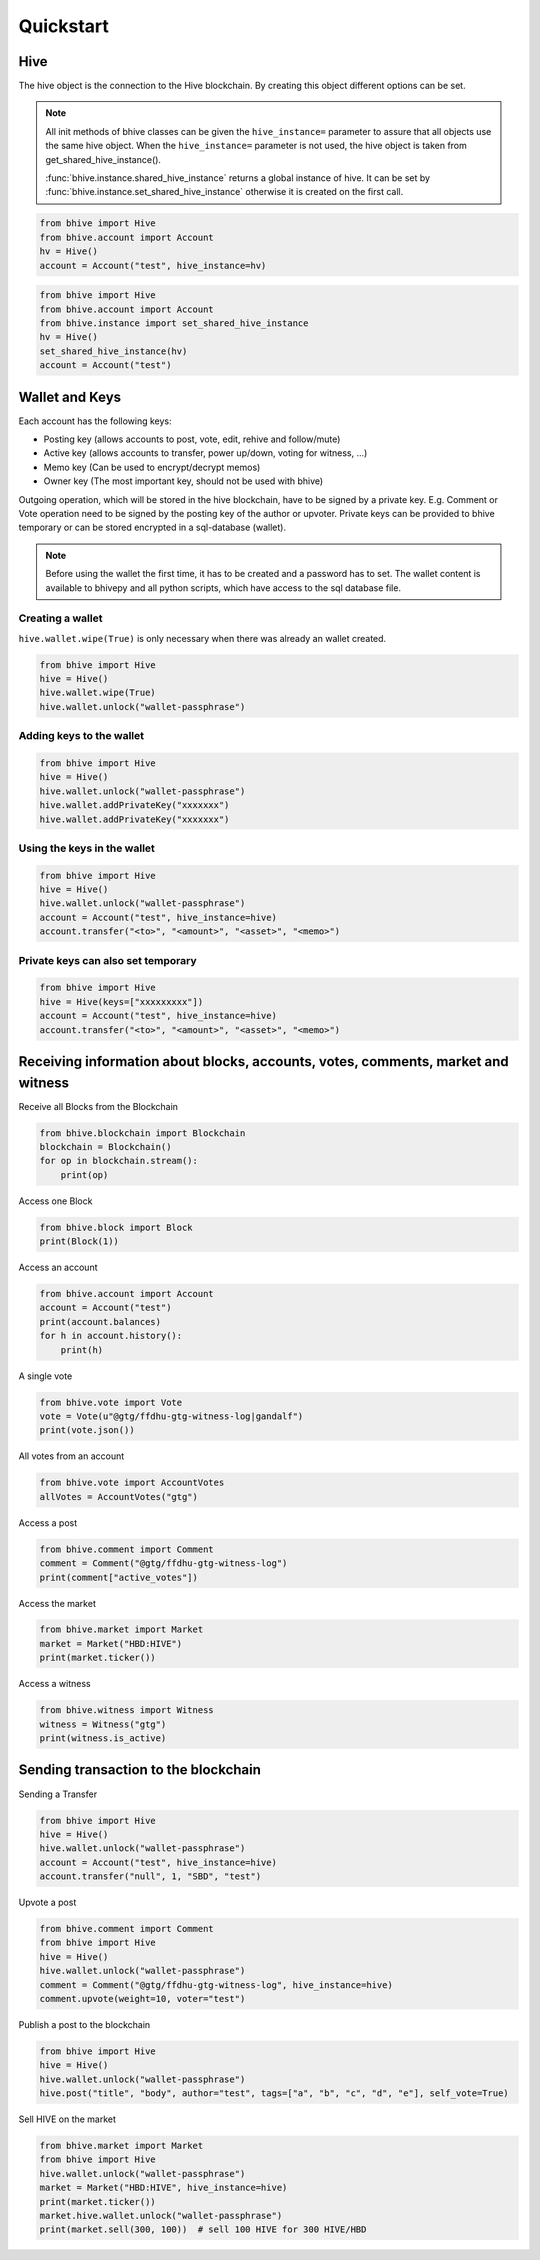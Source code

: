 Quickstart
==========

Hive
-----
The hive object is the connection to the Hive blockchain.
By creating this object different options can be set.

.. note:: All init methods of bhive classes can be given
          the ``hive_instance=`` parameter to assure that
          all objects use the same hive object. When the
          ``hive_instance=`` parameter is not used, the 
          hive object is taken from get_shared_hive_instance().

          :func:`bhive.instance.shared_hive_instance` returns a global instance of hive.
          It can be set by :func:`bhive.instance.set_shared_hive_instance` otherwise it is created
          on the first call.

.. code-block:: python

   from bhive import Hive
   from bhive.account import Account
   hv = Hive()
   account = Account("test", hive_instance=hv)

.. code-block:: python

   from bhive import Hive
   from bhive.account import Account
   from bhive.instance import set_shared_hive_instance
   hv = Hive()
   set_shared_hive_instance(hv)
   account = Account("test")

Wallet and Keys
---------------
Each account has the following keys:

* Posting key (allows accounts to post, vote, edit, rehive and follow/mute)
* Active key (allows accounts to transfer, power up/down, voting for witness, ...)
* Memo key (Can be used to encrypt/decrypt memos)
* Owner key (The most important key, should not be used with bhive)

Outgoing operation, which will be stored in the hive blockchain, have to be
signed by a private key. E.g. Comment or Vote operation need to be signed by the posting key
of the author or upvoter. Private keys can be provided to bhive temporary or can be
stored encrypted in a sql-database (wallet).

.. note:: Before using the wallet the first time, it has to be created and a password has
          to set. The wallet content is available to bhivepy and all python scripts, which have
          access to the sql database file.

Creating a wallet
~~~~~~~~~~~~~~~~~
``hive.wallet.wipe(True)`` is only necessary when there was already an wallet created.

.. code-block:: python

   from bhive import Hive
   hive = Hive()
   hive.wallet.wipe(True)
   hive.wallet.unlock("wallet-passphrase")

Adding keys to the wallet
~~~~~~~~~~~~~~~~~~~~~~~~~
.. code-block:: python

   from bhive import Hive
   hive = Hive()
   hive.wallet.unlock("wallet-passphrase")
   hive.wallet.addPrivateKey("xxxxxxx")
   hive.wallet.addPrivateKey("xxxxxxx")

Using the keys in the wallet
~~~~~~~~~~~~~~~~~~~~~~~~~~~~

.. code-block:: python

   from bhive import Hive
   hive = Hive()
   hive.wallet.unlock("wallet-passphrase")
   account = Account("test", hive_instance=hive)
   account.transfer("<to>", "<amount>", "<asset>", "<memo>")

Private keys can also set temporary
~~~~~~~~~~~~~~~~~~~~~~~~~~~~~~~~~~~

.. code-block:: python

   from bhive import Hive
   hive = Hive(keys=["xxxxxxxxx"])
   account = Account("test", hive_instance=hive)
   account.transfer("<to>", "<amount>", "<asset>", "<memo>")

Receiving information about blocks, accounts, votes, comments, market and witness
---------------------------------------------------------------------------------

Receive all Blocks from the Blockchain

.. code-block:: python

   from bhive.blockchain import Blockchain
   blockchain = Blockchain()
   for op in blockchain.stream():
       print(op)

Access one Block

.. code-block:: python

   from bhive.block import Block
   print(Block(1))

Access an account

.. code-block:: python

   from bhive.account import Account
   account = Account("test")
   print(account.balances)
   for h in account.history():
       print(h)

A single vote

.. code-block:: python

   from bhive.vote import Vote
   vote = Vote(u"@gtg/ffdhu-gtg-witness-log|gandalf")
   print(vote.json())

All votes from an account

.. code-block:: python

   from bhive.vote import AccountVotes
   allVotes = AccountVotes("gtg")

Access a post

.. code-block:: python

   from bhive.comment import Comment
   comment = Comment("@gtg/ffdhu-gtg-witness-log")
   print(comment["active_votes"])

Access the market

.. code-block:: python

   from bhive.market import Market
   market = Market("HBD:HIVE")
   print(market.ticker())

Access a witness

.. code-block:: python

   from bhive.witness import Witness
   witness = Witness("gtg")
   print(witness.is_active)

Sending transaction to the blockchain
-------------------------------------

Sending a Transfer

.. code-block:: python

   from bhive import Hive
   hive = Hive()
   hive.wallet.unlock("wallet-passphrase")
   account = Account("test", hive_instance=hive)
   account.transfer("null", 1, "SBD", "test")

Upvote a post

.. code-block:: python

   from bhive.comment import Comment
   from bhive import Hive
   hive = Hive()
   hive.wallet.unlock("wallet-passphrase")
   comment = Comment("@gtg/ffdhu-gtg-witness-log", hive_instance=hive)
   comment.upvote(weight=10, voter="test")

Publish a post to the blockchain

.. code-block:: python

   from bhive import Hive
   hive = Hive()
   hive.wallet.unlock("wallet-passphrase")
   hive.post("title", "body", author="test", tags=["a", "b", "c", "d", "e"], self_vote=True)

Sell HIVE on the market

.. code-block:: python

   from bhive.market import Market
   from bhive import Hive
   hive.wallet.unlock("wallet-passphrase")
   market = Market("HBD:HIVE", hive_instance=hive)
   print(market.ticker())
   market.hive.wallet.unlock("wallet-passphrase")
   print(market.sell(300, 100))  # sell 100 HIVE for 300 HIVE/HBD
